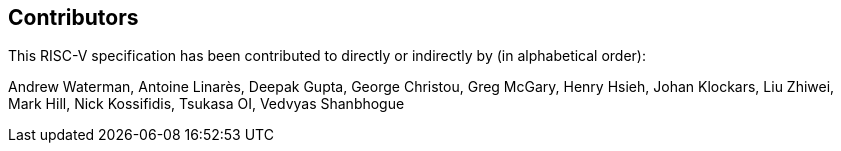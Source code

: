 == Contributors

This RISC-V specification has been contributed to directly or indirectly by (in alphabetical order):

[%hardbreaks]
Andrew Waterman, Antoine Linarès, Deepak Gupta, George Christou, Greg McGary, Henry Hsieh, Johan Klockars, Liu Zhiwei, Mark Hill, Nick Kossifidis, Tsukasa OI, Vedvyas Shanbhogue
